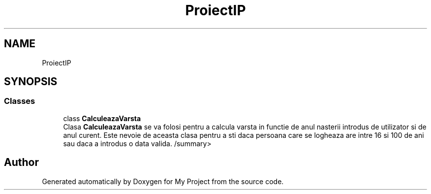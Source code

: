 .TH "ProiectIP" 3 "Wed May 25 2022" "My Project" \" -*- nroff -*-
.ad l
.nh
.SH NAME
ProiectIP
.SH SYNOPSIS
.br
.PP
.SS "Classes"

.in +1c
.ti -1c
.RI "class \fBCalculeazaVarsta\fP"
.br
.RI "Clasa \fBCalculeazaVarsta\fP se va folosi pentru a calcula varsta in functie de anul nasterii introdus de utilizator si de anul curent\&. Este nevoie de aceasta clasa pentru a sti daca persoana care se logheaza are intre 16 si 100 de ani sau daca a introdus o data valida\&. /summary> "
.in -1c
.SH "Author"
.PP 
Generated automatically by Doxygen for My Project from the source code\&.
